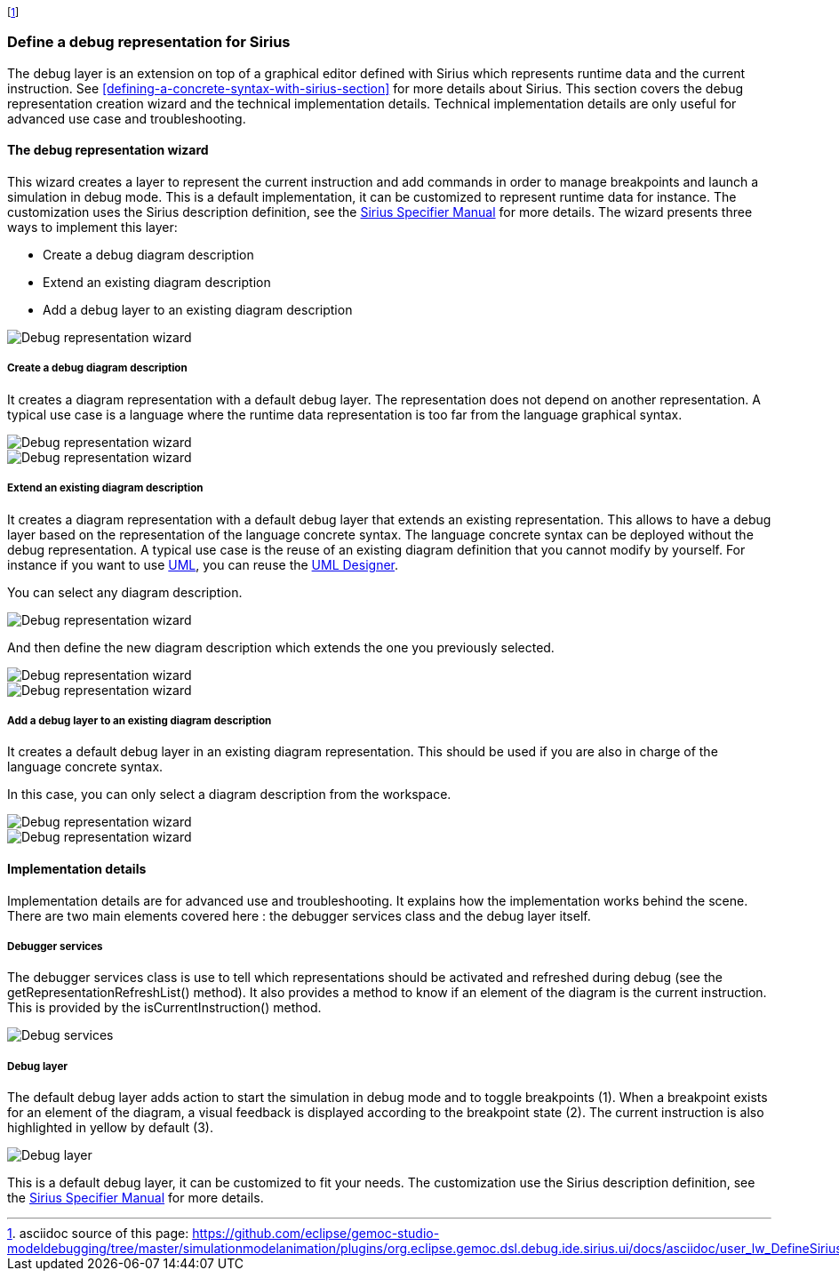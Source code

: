 footnote:[asciidoc source of this page:  https://github.com/eclipse/gemoc-studio-modeldebugging/tree/master/simulationmodelanimation/plugins/org.eclipse.gemoc.dsl.debug.ide.sirius.ui/docs/asciidoc/user_lw_DefineSiriusDebug.asciidoc.]

[[defining-a-debug-representation-section]]
=== Define a debug representation for Sirius
The debug layer is an extension on top of a graphical editor defined with ((Sirius)) which represents runtime data and the current instruction. See <<defining-a-concrete-syntax-with-sirius-section>> for more details about ((Sirius)). This section covers the debug representation creation wizard and the technical implementation details. Technical implementation details are only useful for advanced use case and troubleshooting.

==== The debug representation wizard
This wizard creates a layer to represent the current instruction and add commands in order to manage breakpoints and launch a simulation in debug mode. This is a default implementation, it can be customized to represent runtime data for instance. The customization uses the ((Sirius)) description definition, see the http://www.eclipse.org/sirius/doc/specifier/Sirius%20Specifier%20Manual.html[Sirius Specifier Manual] for more details.
The wizard presents three ways to implement this layer:

* Create a debug diagram description
* Extend an existing diagram description
* Add a debug layer to an existing diagram description

image::images/workbench/language/debug_representation_wizard/wizard.png[Debug representation wizard]

===== Create a debug diagram description
It creates a diagram representation with a default debug layer. The representation does not depend on another representation. A typical use case is a language where the runtime data representation is too far from the language graphical syntax.

image::images/workbench/language/debug_representation_wizard/create/1.png[Debug representation wizard]

image::images/workbench/language/debug_representation_wizard/create/2.png[Debug representation wizard]

===== Extend an existing diagram description
It creates a diagram representation with a default debug layer that extends an existing representation. This allows to have a debug layer based on the representation of the language concrete syntax. The language concrete syntax can be deployed without the debug representation. A typical use case is the reuse of an existing diagram definition that you cannot modify by yourself. For instance if you want to use http://eclipse.org/modeling/mdt/?project=uml2[UML], you can reuse the http://www.umldesigner.org/[UML Designer].

You can select any diagram description.

image::images/workbench/language/debug_representation_wizard/extend/1.png[Debug representation wizard]

And then define the new diagram description which extends the one you previously selected.

image::images/workbench/language/debug_representation_wizard/extend/2.png[Debug representation wizard]

image::images/workbench/language/debug_representation_wizard/extend/3.png[Debug representation wizard]

===== Add a debug layer to an existing diagram description
It creates a default debug layer in an existing diagram representation. This should be used if you are also in charge of the language concrete syntax.

In this case, you can only select a diagram description from the workspace.

image::images/workbench/language/debug_representation_wizard/add/1.png[Debug representation wizard]

image::images/workbench/language/debug_representation_wizard/add/2.png[Debug representation wizard]

==== Implementation details
Implementation details are for advanced use and troubleshooting. It explains how the implementation works behind the scene. There are two main elements covered here : the debugger services class and the debug layer itself.

===== Debugger services
The debugger services class is use to tell which representations should be activated and refreshed during debug (see the getRepresentationRefreshList() method). It also provides a method to know if an element of the diagram is the current instruction. This is provided by the isCurrentInstruction() method.

image::images/workbench/language/debug_services.png[Debug services]

===== Debug layer
The default debug layer adds action to start the simulation in debug mode and to toggle breakpoints (1). When a breakpoint exists for an element of the diagram, a visual feedback is displayed according to the breakpoint state (2). The current instruction is also highlighted in yellow by default (3).

image::images/workbench/language/debug_layer.png[Debug layer]

This is a default debug layer, it can be customized to fit your needs. The customization use the ((Sirius)) description definition, see the http://www.eclipse.org/sirius/doc/specifier/Sirius%20Specifier%20Manual.html[Sirius Specifier Manual] for more details.

